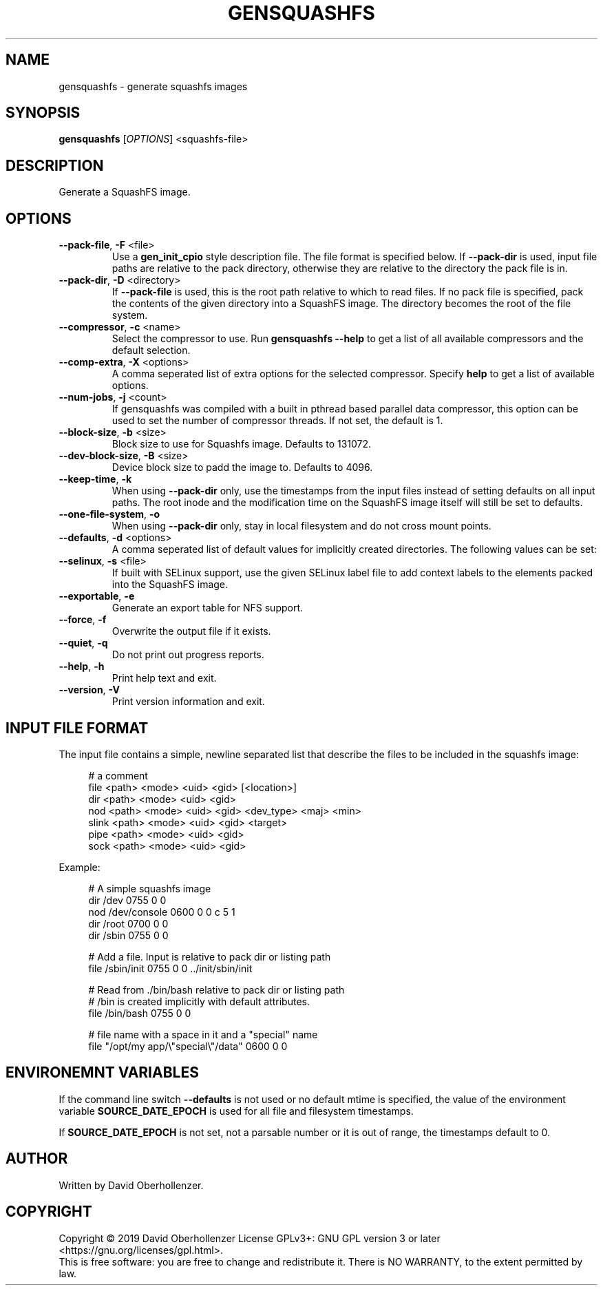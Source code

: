.TH GENSQUASHFS "1" "June 2019" "generate squashfs images" "User Commands"
.SH NAME
gensquashfs \- generate squashfs images
.SH SYNOPSIS
.B gensquashfs
[\fI\,OPTIONS\/\fR] <squashfs-file>\/\fR
.SH DESCRIPTION
Generate a SquashFS image.
.SH OPTIONS
.TP
\fB\-\-pack\-file\fR, \fB\-F\fR <file>
Use a \fBgen_init_cpio\fR style description file. The file format is specified
below. If \fB\-\-pack\-dir\fR is used, input file paths are relative to the
pack directory, otherwise they are relative to the directory the pack file
is in.
.TP
\fB\-\-pack\-dir\fR, \fB\-D\fR <directory>
If \fB\-\-pack\-file\fR is used, this is the root path relative to which to
read files. If no pack file is specified, pack the contents of the given
directory into a SquashFS image. The directory becomes the root of the file
system.
.TP
\fB\-\-compressor\fR, \fB\-c\fR <name>
Select the compressor to use.
Run \fBgensquashfs \-\-help\fR to get a list of all available compressors
and the default selection.
.TP
\fB\-\-comp\-extra\fR, \fB\-X\fR <options>
A comma seperated list of extra options for the selected compressor. Specify
\fBhelp\fR to get a list of available options.
.TP
\fB\-\-num\-jobs\fR, \fB\-j\fR <count>
If gensquashfs was compiled with a built in pthread based parallel data
compressor, this option can be used to set the number of compressor
threads. If not set, the default is 1.
.TP
\fB\-\-block\-size\fR, \fB\-b\fR <size>
Block size to use for Squashfs image.
Defaults to 131072.
.TP
\fB\-\-dev\-block\-size\fR, \fB\-B\fR <size>
Device block size to padd the image to.
Defaults to 4096.
.TP
\fB\-\-keep\-time\fR, \fB\-k\fR
When using \fB\-\-pack\-dir\fR only, use the timestamps from the input files
instead of setting defaults on all input paths. The root inode and the
modification time on the SquashFS image itself will still be set to defaults.
.TP
\fB\-\-one\-file\-system\fR, \fB\-o\fR
When using \fB\-\-pack\-dir\fR only, stay in local filesystem and do not cross
mount points.
.TP
\fB\-\-defaults\fR, \fB\-d\fR <options>
A comma seperated list of default values for
implicitly created directories.
The following values can be set:
.TS
tab(;) allbox;
l l
l l
l l
l l
l l
rd.
\fBOption\fR;\fBDefault\fR
uid=<value>;0
gid=<value>;0
mode=<value>;0755
mtime=<value>;\fB$SOURCE\_DATE\_EPOCH\fR if set, 0 otherwise
.TE
.TP
.TP
\fB\-\-selinux\fR, \fB\-s\fR <file>
If built with SELinux support, use the given SELinux label file to add context
labels to the elements packed into the SquashFS image.
.TP
\fB\-\-exportable\fR, \fB\-e\fR
Generate an export table for NFS support.
.TP
\fB\-\-force\fR, \fB\-f\fR
Overwrite the output file if it exists.
.TP
\fB\-\-quiet\fR, \fB\-q\fR
Do not print out progress reports.
.TP
\fB\-\-help\fR, \fB\-h\fR
Print help text and exit.
.TP
\fB\-\-version\fR, \fB\-V\fR
Print version information and exit.
.SH INPUT FILE FORMAT
The input file contains a simple, newline separated list that describe the
files to be included in the squashfs image:
.PP
.in +4n
.nf
# a comment
file <path> <mode> <uid> <gid> [<location>]
dir <path> <mode> <uid> <gid>
nod <path> <mode> <uid> <gid> <dev_type> <maj> <min>
slink <path> <mode> <uid> <gid> <target>
pipe <path> <mode> <uid> <gid>
sock <path> <mode> <uid> <gid>
.fi
.in

.TS
tab(;) allbox;
l l
l l
l l
l l
l l
l l
l l
l l
l l
rd.
<path>;T{
Absolute path of the entry in the image. Can be put in quotes
if some components contain spaces.
T}
<location>;T{
Optional location of the input file. Can be specified relative to either the
description file or the pack directory. If omitted, the image path is used
as a relative path.
T}
<target>;Symlink target.
<mode>;Mode/permissions of the entry.
<uid>;Numeric user id.
<gid>;Numeric group id.
<dev_type>;Device type (b=block, c=character).
<maj>;Major number of a device special file.
<min>;Minor number of a device special file.
.TE

.PP
Example:
.PP
.in +4n
.nf
# A simple squashfs image
dir /dev 0755 0 0
nod /dev/console 0600 0 0 c 5 1
dir /root 0700 0 0
dir /sbin 0755 0 0

# Add a file. Input is relative to pack dir or listing path
file /sbin/init 0755 0 0 ../init/sbin/init

# Read from ./bin/bash relative to pack dir or listing path
# /bin is created implicitly with default attributes.
file /bin/bash 0755 0 0

# file name with a space in it and a "special" name
file "/opt/my app/\\"special\\"/data" 0600 0 0
.fi
.in
.SH ENVIRONEMNT VARIABLES
If the command line switch \fB\-\-defaults\fR is not used or no default mtime
is specified, the value of the environment variable \fBSOURCE\_DATE\_EPOCH\fR
is used for all file and filesystem timestamps.

If \fBSOURCE\_DATE\_EPOCH\fR is not set, not a parsable number or it is out of
range, the timestamps default to 0.
.SH AUTHOR
Written by David Oberhollenzer.
.SH COPYRIGHT
Copyright \(co 2019 David Oberhollenzer
License GPLv3+: GNU GPL version 3 or later <https://gnu.org/licenses/gpl.html>.
.br
This is free software: you are free to change and redistribute it.
There is NO WARRANTY, to the extent permitted by law.
